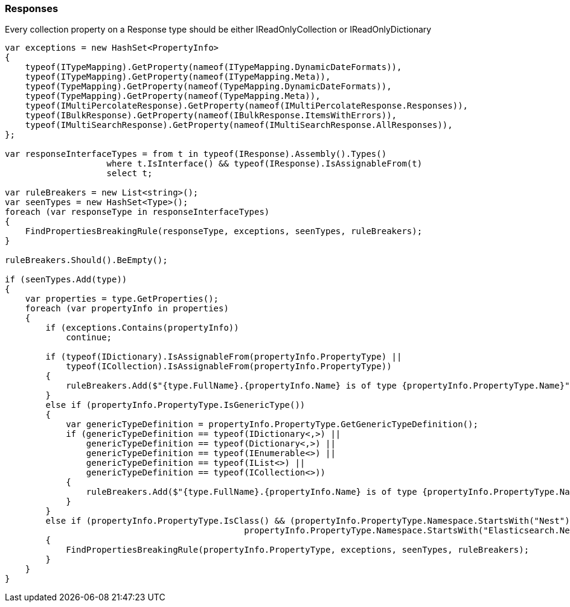 :ref_current: https://www.elastic.co/guide/en/elasticsearch/reference/5.6

:xpack_current: https://www.elastic.co/guide/en/x-pack/5.6

:github: https://github.com/elastic/elasticsearch-net

:nuget: https://www.nuget.org/packages

////
IMPORTANT NOTE
==============
This file has been generated from https://github.com/elastic/elasticsearch-net/tree/5.x/src/Tests/CodeStandards/Responses.doc.cs. 
If you wish to submit a PR for any spelling mistakes, typos or grammatical errors for this file,
please modify the original csharp file found at the link and submit the PR with that change. Thanks!
////

[[responses]]
=== Responses

Every collection property on a Response type should be either IReadOnlyCollection or IReadOnlyDictionary

[source,csharp]
----
var exceptions = new HashSet<PropertyInfo>
{
    typeof(ITypeMapping).GetProperty(nameof(ITypeMapping.DynamicDateFormats)),
    typeof(ITypeMapping).GetProperty(nameof(ITypeMapping.Meta)),
    typeof(TypeMapping).GetProperty(nameof(TypeMapping.DynamicDateFormats)),
    typeof(TypeMapping).GetProperty(nameof(TypeMapping.Meta)),
    typeof(IMultiPercolateResponse).GetProperty(nameof(IMultiPercolateResponse.Responses)),
    typeof(IBulkResponse).GetProperty(nameof(IBulkResponse.ItemsWithErrors)),
    typeof(IMultiSearchResponse).GetProperty(nameof(IMultiSearchResponse.AllResponses)),
};

var responseInterfaceTypes = from t in typeof(IResponse).Assembly().Types()
                    where t.IsInterface() && typeof(IResponse).IsAssignableFrom(t)
                    select t;

var ruleBreakers = new List<string>();
var seenTypes = new HashSet<Type>();
foreach (var responseType in responseInterfaceTypes)
{
    FindPropertiesBreakingRule(responseType, exceptions, seenTypes, ruleBreakers);
}

ruleBreakers.Should().BeEmpty();

if (seenTypes.Add(type))
{
    var properties = type.GetProperties();
    foreach (var propertyInfo in properties)
    {
        if (exceptions.Contains(propertyInfo))
            continue;

        if (typeof(IDictionary).IsAssignableFrom(propertyInfo.PropertyType) ||
            typeof(ICollection).IsAssignableFrom(propertyInfo.PropertyType))
        {
            ruleBreakers.Add($"{type.FullName}.{propertyInfo.Name} is of type {propertyInfo.PropertyType.Name}");
        }
        else if (propertyInfo.PropertyType.IsGenericType())
        {
            var genericTypeDefinition = propertyInfo.PropertyType.GetGenericTypeDefinition();
            if (genericTypeDefinition == typeof(IDictionary<,>) ||
                genericTypeDefinition == typeof(Dictionary<,>) ||
                genericTypeDefinition == typeof(IEnumerable<>) ||
                genericTypeDefinition == typeof(IList<>) ||
                genericTypeDefinition == typeof(ICollection<>))
            {
                ruleBreakers.Add($"{type.FullName}.{propertyInfo.Name} is of type {propertyInfo.PropertyType.Name}");
            }
        }
        else if (propertyInfo.PropertyType.IsClass() && (propertyInfo.PropertyType.Namespace.StartsWith("Nest") ||
                                               propertyInfo.PropertyType.Namespace.StartsWith("Elasticsearch.Net")))
        {
            FindPropertiesBreakingRule(propertyInfo.PropertyType, exceptions, seenTypes, ruleBreakers);
        }
    }
}
----

